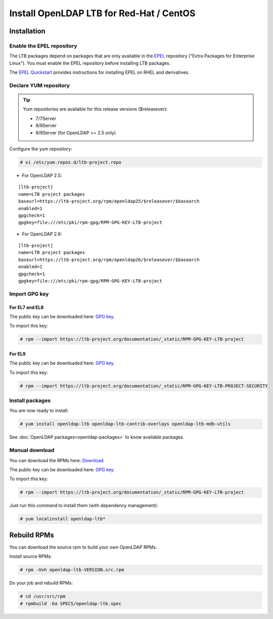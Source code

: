 *****************************************
Install OpenLDAP LTB for Red-Hat / CentOS
*****************************************

Installation
============

Enable the EPEL repository
--------------------------

The LTB packages depend on packages that are only available in the
`EPEL <https://docs.fedoraproject.org/en-US/epel/>`_ repository ("Extra
Packages for Enterprise Linux"). You must enable the EPEL repository before
installing LTB packages.

The `EPEL Quickstart
<https://docs.fedoraproject.org/en-US/epel/#_quickstart>`_ provides
instructions for installing EPEL on RHEL and derivatives.

Declare YUM repository
----------------------

.. tip::
   Yum repositories are available for this release versions ($releasever):

   * 7/7Server
   * 8/8Server
   * 9/9Server (for OpenLDAP >= 2.5 only)

Configure the yum repository:

.. code-block:: console

    # vi /etc/yum.repos.d/ltb-project.repo

* For OpenLDAP 2.5:

::

    [ltb-project]
    name=LTB project packages
    baseurl=https://ltb-project.org/rpm/openldap25/$releasever/$basearch
    enabled=1
    gpgcheck=1
    gpgkey=file:///etc/pki/rpm-gpg/RPM-GPG-KEY-LTB-project

* For OpenLDAP 2.6:

::

    [ltb-project]
    name=LTB project packages
    baseurl=https://ltb-project.org/rpm/openldap26/$releasever/$basearch
    enabled=1
    gpgcheck=1
    gpgkey=file:///etc/pki/rpm-gpg/RPM-GPG-KEY-LTB-project

Import GPG key
--------------

For EL7 and EL8
~~~~~~~~~~~~~~~

The public key can be downloaded here: `GPG key <_static/RPM-GPG-KEY-LTB-project>`_.

To import this key:

.. code-block:: console

    # rpm --import https://ltb-project.org/documentation/_static/RPM-GPG-KEY-LTB-project

For EL9
~~~~~~~

The public key can be downloaded here: `GPG key <_static/RPM-GPG-KEY-LTB-PROJECT-SECURITY>`_.

To import this key:

.. code-block:: console

    # rpm --import https://ltb-project.org/documentation/_static/RPM-GPG-KEY-LTB-PROJECT-SECURITY

Install packages
----------------

You are now ready to install:

.. code-block:: console

    # yum install openldap-ltb openldap-ltb-contrib-overlays openldap-ltb-mdb-utils

See :doc:`OpenLDAP packages<openldap-packages>` to know available packages.

Manual download
---------------

You can download the RPMs here: `Download <https://ltb-project.org/download>`_.

The public key can be downloaded here: `GPG key <_static/RPM-GPG-KEY-LTB-project>`_.

To import this key:

.. code-block:: console

    # rpm --import https://ltb-project.org/documentation/_static/RPM-GPG-KEY-LTB-project


Just run this command to install them (with dependency management):

.. code-block:: console

    # yum localinstall openldap-ltb*

Rebuild RPMs
============

You can download the source rpm to build your own OpenLDAP RPMs.

Install source RPMs:

.. code-block:: console

    # rpm -Uvh openldap-ltb-VERSION.src.rpm

Do your job and rebuild RPMs:

.. code-block:: console

    # cd /usr/src/rpm
    # rpmbuild -ba SPECS/openldap-ltb.spec


